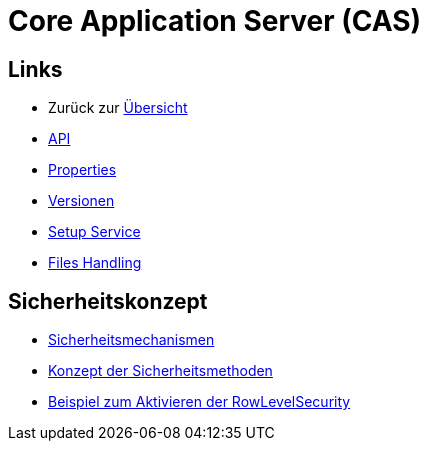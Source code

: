 = Core Application Server (CAS)

== Links

* Zurück zur link:..[Übersicht]

* xref:api.adoc#[API]
* xref:properties.adoc#[Properties]
* xref:versions.adoc#[Versionen]
* xref:setup.adoc#[Setup Service]
* xref:files-api.adoc#[Files Handling]

== Sicherheitskonzept
* xref:security.adoc#[Sicherheitsmechanismen]
* xref:security-code.adoc#[Konzept der Sicherheitsmethoden]
* xref:rowlevelexample.adoc#[Beispiel zum Aktivieren der RowLevelSecurity]
